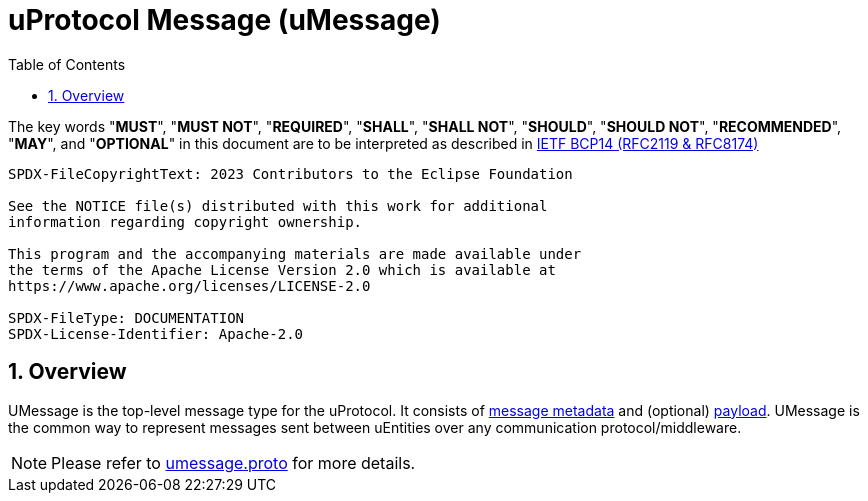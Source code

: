 = uProtocol Message (uMessage)
:toc:
:sectnums:

The key words "*MUST*", "*MUST NOT*", "*REQUIRED*", "*SHALL*", "*SHALL NOT*", "*SHOULD*", "*SHOULD NOT*", "*RECOMMENDED*", "*MAY*", and "*OPTIONAL*" in this document are to be interpreted as described in https://www.rfc-editor.org/info/bcp14[IETF BCP14 (RFC2119 & RFC8174)]

----
SPDX-FileCopyrightText: 2023 Contributors to the Eclipse Foundation

See the NOTICE file(s) distributed with this work for additional
information regarding copyright ownership.

This program and the accompanying materials are made available under
the terms of the Apache License Version 2.0 which is available at
https://www.apache.org/licenses/LICENSE-2.0
 
SPDX-FileType: DOCUMENTATION
SPDX-License-Identifier: Apache-2.0
----

== Overview 

UMessage is the top-level message type for the uProtocol. It consists of link:uattributes.adoc[message metadata] and (optional) link:upayload.adoc[payload]. UMessage is the common way to represent messages sent between uEntities over any communication protocol/middleware.

NOTE: Please refer to link:../up-core-api/uprotocol/umessage.proto[umessage.proto] for more details.
